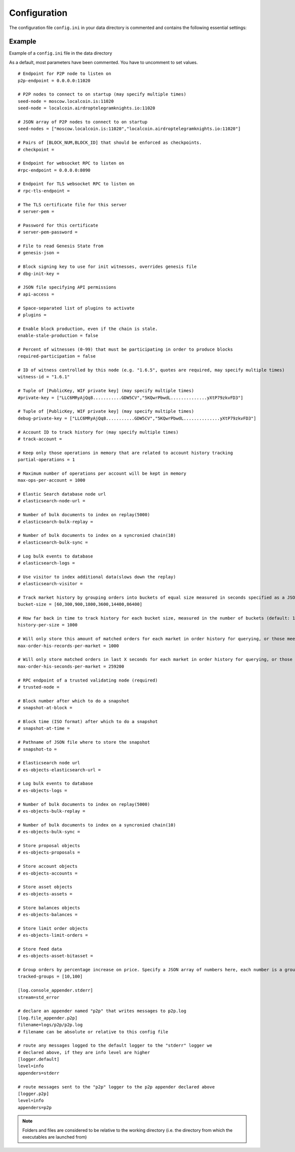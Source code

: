 
.. _llc-config-ini-eg:

Configuration
====================

The configuration file ``config.ini`` in your data directory is commented and contains the following essential settings:

Example
----------------

Example of a ``config.ini`` file in the data directory

As a default, most parameters have been commented. You have to uncomment to set values.

::

	# Endpoint for P2P node to listen on
	p2p-endpoint = 0.0.0.0:11020

	# P2P nodes to connect to on startup (may specify multiple times)
	seed-node = moscow.localcoin.is:11020
	seed-node = localcoin.airdroptelegramknights.io:11020

	# JSON array of P2P nodes to connect to on startup
	seed-nodes = ["moscow.localcoin.is:11020","localcoin.airdroptelegramknights.io:11020"]

	# Pairs of [BLOCK_NUM,BLOCK_ID] that should be enforced as checkpoints.
	# checkpoint =

	# Endpoint for websocket RPC to listen on
	#rpc-endpoint = 0.0.0.0:8090

	# Endpoint for TLS websocket RPC to listen on
	# rpc-tls-endpoint =

	# The TLS certificate file for this server
	# server-pem =

	# Password for this certificate
	# server-pem-password =

	# File to read Genesis State from
	# genesis-json =

	# Block signing key to use for init witnesses, overrides genesis file
	# dbg-init-key =

	# JSON file specifying API permissions
	# api-access =

	# Space-separated list of plugins to activate
	# plugins =

	# Enable block production, even if the chain is stale.
	enable-stale-production = false

	# Percent of witnesses (0-99) that must be participating in order to produce blocks
	required-participation = false

	# ID of witness controlled by this node (e.g. "1.6.5", quotes are required, may specify multiple times)
	witness-id = "1.6.1"

	# Tuple of [PublicKey, WIF private key] (may specify multiple times)
	#private-key = ["LLC6MRyAjQq8...........GDW5CV","5KQwrPbwdL..............yXtP79zkvFD3"]

	# Tuple of [PublicKey, WIF private key] (may specify multiple times)
	debug-private-key = ["LLC6MRyAjQq8...........GDW5CV","5KQwrPbwdL..............yXtP79zkvFD3"]

	# Account ID to track history for (may specify multiple times)
	# track-account =

	# Keep only those operations in memory that are related to account history tracking
	partial-operations = 1

	# Maximum number of operations per account will be kept in memory
	max-ops-per-account = 1000

	# Elastic Search database node url
	# elasticsearch-node-url =

	# Number of bulk documents to index on replay(5000)
	# elasticsearch-bulk-replay =

	# Number of bulk documents to index on a syncronied chain(10)
	# elasticsearch-bulk-sync =

	# Log bulk events to database
	# elasticsearch-logs =

	# Use visitor to index additional data(slows down the replay)
	# elasticsearch-visitor =

	# Track market history by grouping orders into buckets of equal size measured in seconds specified as a JSON array of numbers
	bucket-size = [60,300,900,1800,3600,14400,86400]

	# How far back in time to track history for each bucket size, measured in the number of buckets (default: 1000)
	history-per-size = 1000

	# Will only store this amount of matched orders for each market in order history for querying, or those meet the other option, which has more data (default: 1000)
	max-order-his-records-per-market = 1000

	# Will only store matched orders in last X seconds for each market in order history for querying, or those meet the other option, which has more data (default: 259200 (3 days))
	max-order-his-seconds-per-market = 259200

	# RPC endpoint of a trusted validating node (required)
	# trusted-node =

	# Block number after which to do a snapshot
	# snapshot-at-block =

	# Block time (ISO format) after which to do a snapshot
	# snapshot-at-time =

	# Pathname of JSON file where to store the snapshot
	# snapshot-to =

	# Elasticsearch node url
	# es-objects-elasticsearch-url =

	# Log bulk events to database
	# es-objects-logs =

	# Number of bulk documents to index on replay(5000)
	# es-objects-bulk-replay =

	# Number of bulk documents to index on a syncronied chain(10)
	# es-objects-bulk-sync =

	# Store proposal objects
	# es-objects-proposals =

	# Store account objects
	# es-objects-accounts =

	# Store asset objects
	# es-objects-assets =

	# Store balances objects
	# es-objects-balances =

	# Store limit order objects
	# es-objects-limit-orders =

	# Store feed data
	# es-objects-asset-bitasset =

	# Group orders by percentage increase on price. Specify a JSON array of numbers here, each number is a group, number 1 means 0.01%.
	tracked-groups = [10,100]

	[log.console_appender.stderr]
	stream=std_error

	# declare an appender named "p2p" that writes messages to p2p.log
	[log.file_appender.p2p]
	filename=logs/p2p/p2p.log
	# filename can be absolute or relative to this config file

	# route any messages logged to the default logger to the "stderr" logger we
	# declared above, if they are info level are higher
	[logger.default]
	level=info
	appenders=stderr

	# route messages sent to the "p2p" logger to the p2p appender declared above
	[logger.p2p]
	level=info
	appenders=p2p




.. Note:: Folders and files are considered to be relative to the working directory (i.e. the directory from which the executables are launched from)
